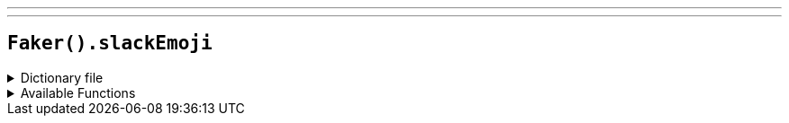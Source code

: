 ---
---

== `Faker().slackEmoji`

.Dictionary file
[%collapsible]
====
[source,kotlin]
----
{% snippet 'provider_slack_emoji' %}
----
====

.Available Functions
[%collapsible]
====
[source,kotlin]
----
Faker().slackEmoji.people() // => :grinning:

Faker().slackEmoji.nature() // => :seedling:

Faker().slackEmoji.foodAndDrink() // => :tomato:

Faker().slackEmoji.celebration() // => :ribbon:

Faker().slackEmoji.activity() // => :running:

Faker().slackEmoji.travelAndPlaces() // => :train:

Faker().slackEmoji.objectsAndSymbols() // => :watch:

Faker().slackEmoji.custom() // => :beryl:

// random of the all above
Faker().slackEmoji.emoji() // => :grin:
----
====
